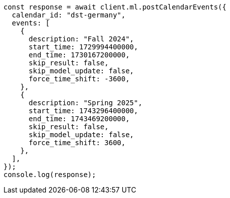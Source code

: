 // This file is autogenerated, DO NOT EDIT
// Use `node scripts/generate-docs-examples.js` to generate the docs examples

[source, js]
----
const response = await client.ml.postCalendarEvents({
  calendar_id: "dst-germany",
  events: [
    {
      description: "Fall 2024",
      start_time: 1729994400000,
      end_time: 1730167200000,
      skip_result: false,
      skip_model_update: false,
      force_time_shift: -3600,
    },
    {
      description: "Spring 2025",
      start_time: 1743296400000,
      end_time: 1743469200000,
      skip_result: false,
      skip_model_update: false,
      force_time_shift: 3600,
    },
  ],
});
console.log(response);
----
